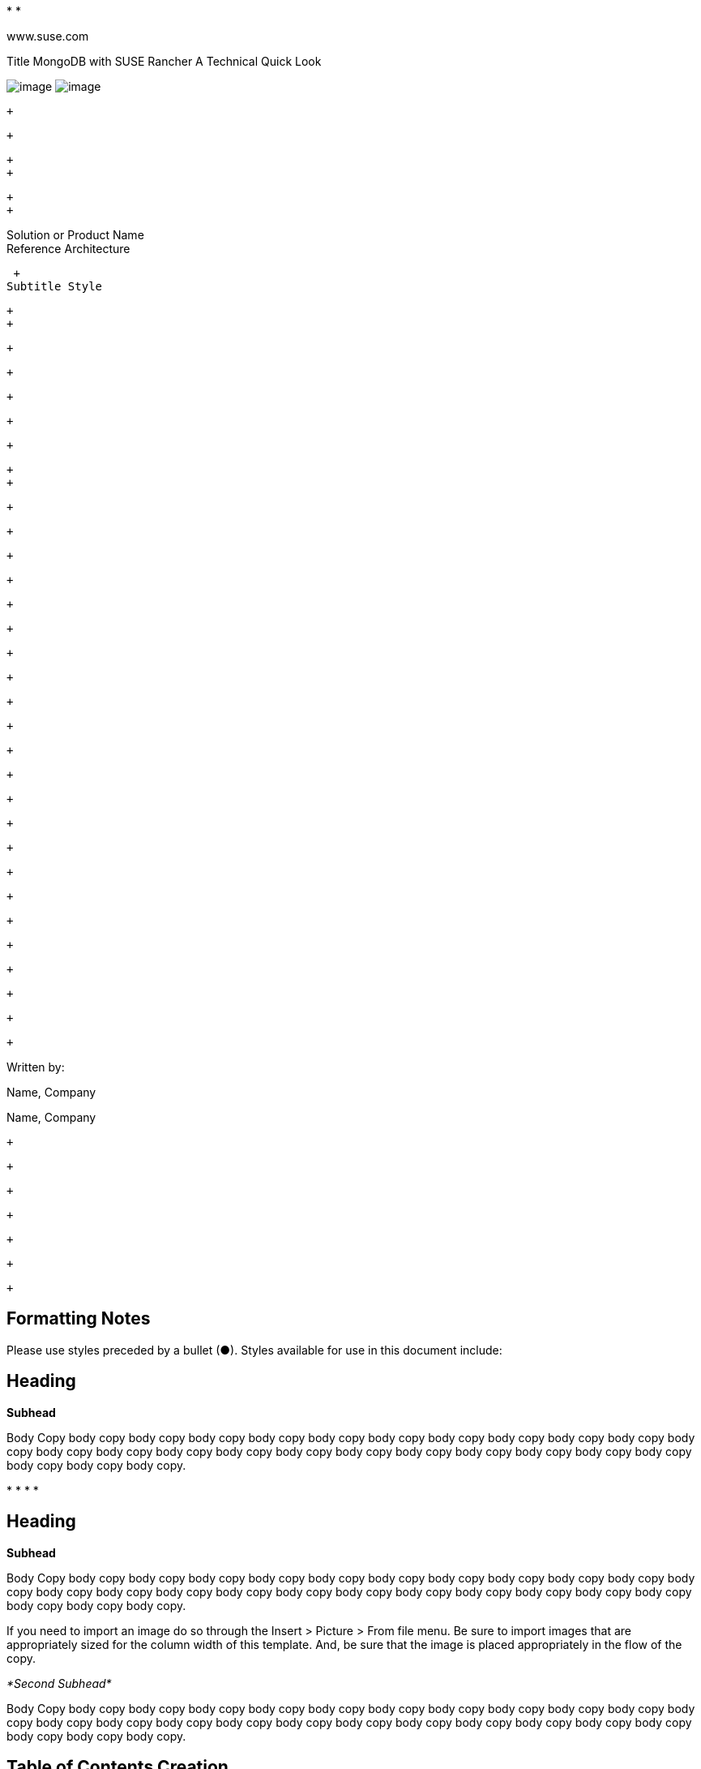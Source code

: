 *­[[Frame2]] *

www.suse.com

[[Frame1]]

Title MongoDB with SUSE Rancher 
A Technical Quick Look

image:SUSE_Reference_Architecture_12_16_html_76f3eee6740436ca.gif[image]
image:SUSE_Reference_Architecture_12_16_html_8f9dfc182504547b.gif[image]
­

 +

 +

 +
 +

 +
 +

[[Frame3]]

Solution or Product Name +
Reference Architecture

 +
Subtitle Style

 +
 +

 +

 +

 +

 +

 +

 +
 +

 +

 +

 +

 +

 +

 +

 +

 +

 +

 +

 +

 +

 +

 +

 +

 +

 +

 +

 +

 +

 +

 +

 +

Written by:

Name, Company

Name, Company

 +

 +

 +

 +

 +

 +

 +

[[formatting-notes]]
Formatting Notes
----------------

Please use styles preceded by a bullet (●). Styles available for use in
this document include:

[[heading]]
Heading
-------

*Subhead*

Body Copy body copy body copy body copy body copy body copy body copy
body copy body copy body copy body copy body copy body copy body copy
body copy body copy body copy body copy body copy body copy body copy
body copy body copy body copy body copy body copy.

*
*
*
*

[[heading-1]]
Heading
-------

*Subhead*

Body Copy body copy body copy body copy body copy body copy body copy
body copy body copy body copy body copy body copy body copy body copy
body copy body copy body copy body copy body copy body copy body copy
body copy body copy body copy body copy body copy.

If you need to import an image do so through the Insert > Picture > From
file menu. Be sure to import images that are appropriately sized for the
column width of this template. And, be sure that the image is placed
appropriately in the flow of the copy.

_*Second Subhead*_

Body Copy body copy body copy body copy body copy body copy body copy
body copy body copy body copy body copy body copy body copy body copy
body copy body copy body copy body copy body copy body copy body copy
body copy body copy body copy body copy body copy.

[[table-of-contents-creation]]
Table of Contents Creation
--------------------------

In order to insert a table of contents (using Microsoft Word 2010):

1.
2.
3.
4.
5.
6.

 +
 +

[[introduction]]
Introduction
------------

[Introductory paragraph]

*Heading 2*

Description of the reference architecture/Solution Name and the partners
included in the design and validation. Provided as a proof point for
designing similar production ready solutions with design considerations,
implementation suggestion, and best practices. May include statement
regarding consulting, technical support and the intended audiences.

_*Heading 3*_

 +

[[business-problem-and-business-value]]
Business problem and business value
-----------------------------------

[Introductory paragraph]

*Business problem*

The business problem description should highlight the challenges with
traditional, legacy, proprietary solutions from a customer point of
view. Keep the problem description at a high level.

 +

*Business value*

The business value proposition should address the challenges called out
above, with forward looking considerations for ongoing growth and
innovation.

 +

[[requirements]]
Requirements
------------

[Introductory paragraph]

*Functional requirements*

Function requirements should outline the high level feature(s) and
benefits of the solution,

*
*

Diagrams or tables may be included in the description to demonstrate the
customer behavior or interaction with surrounding solutions.

[[architectural-overview]]
Architectural overview
----------------------

[Introductory paragraph]

*Solution architecture*

An outline should be provided of the solution and the components
required to successfully architect the solution

*
*

_*High level diagram / table*_

[Introductory paragraph]

image:SUSE_Reference_Architecture_12_16_html_d4fad6e929fc44a2.png[image,width=249,height=404] +
 +
 +

_*High level diagram / table*_

[Introductory paragraph]

[cols=",,,",]
|========================================
|_*Column*_ |*Column* |*Column* |*Column*
|_Row_ | + | + | +
|_Row_ | + | + | +
|_Row_ | + | + | +
|========================================

 +
 +

*Networking architecture*

Any special network segmentation, vlan, or performance requirements
should be outlined and justified here.

_*High level diagram / table*_

[
image:SUSE_Reference_Architecture_12_16_html_eb3133083ab020a3.png[image,width=651,height=466] +
Introductory paragraph]

_*High level diagram / table*_

[Introductory paragraph]

[cols=",,,",]
|========================================
|_*Column*_ |*Column* |*Column* |*Column*
|_Row_ | + | + | +
|_Row_ | + | + | +
|_Row_ | + | + | +
|========================================

 +
 +

 +

 +

[[component-model]]
Component model
---------------

[Introductory paragraph]

*Component overview*

Provide brief descriptions of the components that make up a solution and
this could include the individual components of a solution such as a
product breakdown

*
*
*

Or functional components that make up the solution such as Nova,
Keystone, Swift, etc in an OpenStack solution

*SW Component Description 1*

Depending on the number and complexity of the components this proceeding
section might better be represented as a table with brief descriptions.
Fewer components can be expressed in short paragraph form.

[cols=",",]
|============================
|_*Component*_ |*Description*
|_Row_ | +
|_Row_ | +
|_Row_ | +
|============================

 +
 +

_*Component Relationship diagram*_

If necessary

*SW Component Description 2*

If necessary

*HW Component Description 1*

Provide a description of the Systems used and their position in the
solution. Each system should explain why the characteristics of that
system is a good fit for the SW Component or architecture.

_*Component Relationship diagram*_

If necessary

*HW Component Description 2*

If necessary

[[deployment]]
Deployment
----------

[Introductory paragraph] hyper link to online documentation:
http://www.suse.com/documentation[www.suse.com/documentation]

The following typographical conventions are used in this manual:

*
*
*
*
*
*

*Deployment overview/outline*

[Introductory paragraph]

*HW Deployment configuration*

[Introductory paragraph]

*SW Deployment configuration*

[Introductory paragraph]

 +

 +

[[deployment-considerations]]
Deployment considerations
-------------------------

[Introductory paragraph]

*Deployment Considerations*

Provide guidance for optional server, network configurations based on
Cost, Scale and Performance.

 +

[[appendix-bill-of-materials]]
Appendix: Bill of Materials
---------------------------

*Component / System*

 +
 +

[cols=",,,",]
|========================================
|_*Column*_ |*Column* |*Column* |*Column*
|_Row_ | + | + | +
|_Row_ | + | + | +
|_Row_ | + | + | +
|========================================

[[resources]]
Resources
---------

 +
 +

\p. 2
